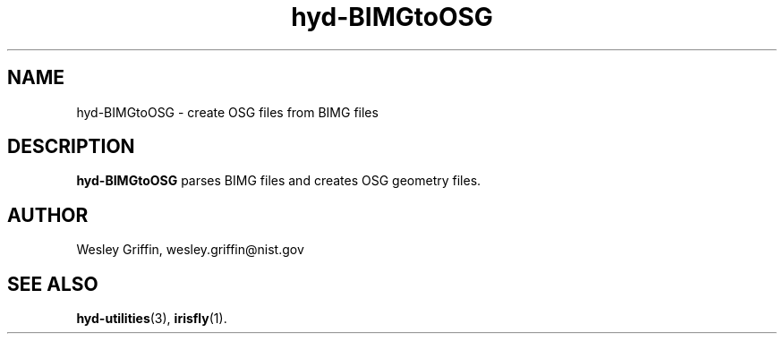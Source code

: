 .TH hyd-BIMGtoOSG 3 "Aug 2015" "NIST/ITL/ACMD/HPCVG" "HEV"

.SH NAME
hyd-BIMGtoOSG - 
create OSG files from BIMG files

.SH DESCRIPTION

\fBhyd-BIMGtoOSG\fR
parses BIMG files and creates OSG geometry files.

.SH AUTHOR
Wesley Griffin, wesley.griffin@nist.gov

.SH SEE ALSO
.BR hyd-utilities (3),
.BR irisfly (1).


